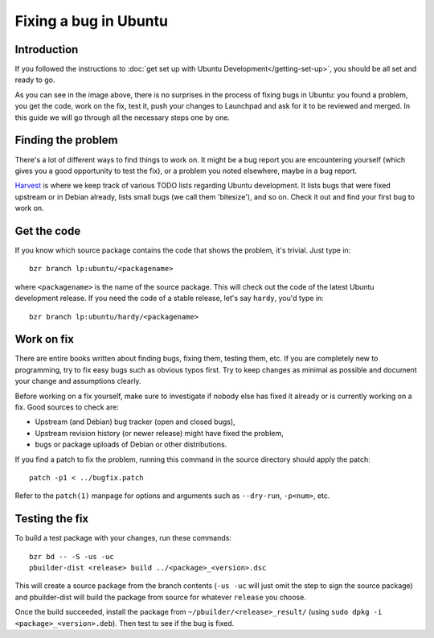 Fixing a bug in Ubuntu
======================

Introduction
------------

If you followed the instructions to :doc:`get set up with Ubuntu 
Development</getting-set-up>`, you should be all set and ready to go.

.. image:: images/fixing-a-bug.png

As you can see in the image above, there is no surprises in the process of
fixing bugs in Ubuntu: you found a problem, you get the code, work on the fix, 
test it, push your changes to Launchpad and ask for it to be reviewed and 
merged. In this guide we will go through all the necessary steps one by one.


Finding the problem
-------------------

There's a lot of different ways to find things to work on. It might be a bug
report you are encountering yourself (which gives you a good opportunity to
test the fix), or a problem you noted elsewhere, maybe in a bug report.

`Harvest <http://harvest.ubuntu.com/>`_ is where we keep track of various TODO
lists regarding Ubuntu development. It lists bugs that were fixed upstream or
in Debian already, lists small bugs (we call them 'bitesize'), and so on. Check
it out and find your first bug to work on.


Get the code
------------

If you know which source package contains the code that shows the problem, it's
trivial. Just type in::

  bzr branch lp:ubuntu/<packagename>

where ``<packagename>`` is the name of the source package. This will check out
the code of the latest Ubuntu development release. If you need the code of a 
stable release, let's say ``hardy``, you'd type in::

  bzr branch lp:ubuntu/hardy/<packagename>

.. XXX: Link to SRU article.


Work on fix
-----------

There are entire books written about finding bugs, fixing them, testing them, 
etc. If you are completely new to programming, try to fix easy bugs such as
obvious typos first. Try to keep changes as minimal as possible and document
your change and assumptions clearly.

Before working on a fix yourself, make sure to investigate if nobody else has
fixed it already or is currently working on a fix. Good sources to check are:

* Upstream (and Debian) bug tracker (open and closed bugs),
* Upstream revision history (or newer release) might have fixed the problem,
* bugs or package uploads of Debian or other distributions.

.. XXX: Link to 'update to a new version' article.


If you find a patch to fix the problem, running this command in the source 
directory should apply the patch::

  patch -p1 < ../bugfix.patch

Refer to the ``patch(1)`` manpage for options and arguments such as 
``--dry-run``, ``-p<num>``, etc.


Testing the fix
---------------

To build a test package with your changes, run these commands::

  bzr bd -- -S -us -uc
  pbuilder-dist <release> build ../<package>_<version>.dsc

This will create a source package from the branch contents (``-us -uc`` will 
just omit the step to sign the source package) and pbuilder-dist will build
the package from source for whatever ``release`` you choose.

Once the build succeeded, install the package from 
``~/pbuilder/<release>_result/`` (using ``sudo dpkg -i 
<package>_<version>.deb``). Then test to see if the bug is fixed.







